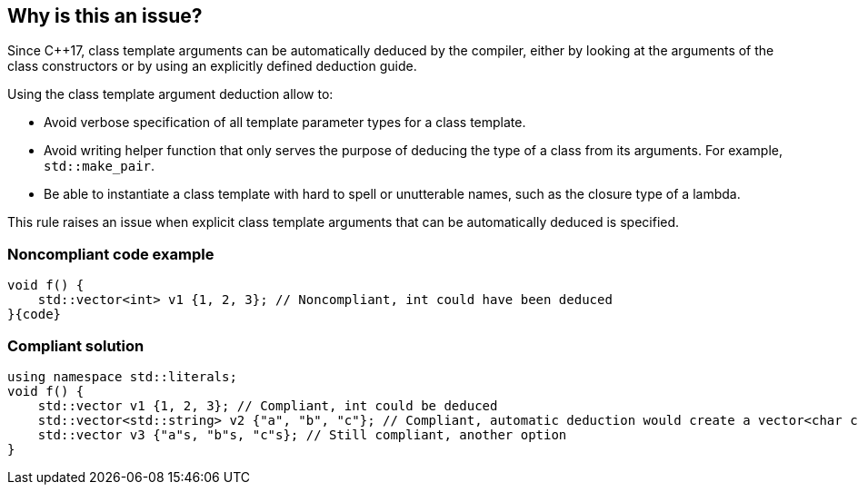 == Why is this an issue?

Since {cpp}17, class template arguments can be automatically deduced by the compiler, either by looking at the arguments of the class constructors or by using an explicitly defined deduction guide.


Using the class template argument deduction allow to:

* Avoid verbose specification of all template parameter types for a class template.
* Avoid writing helper function that only serves the purpose of deducing the type of a class from its arguments. For example, ``++std::make_pair++``.
* Be able to instantiate a class template with hard to spell or unutterable names, such as the closure type of a lambda.

This rule raises an issue when explicit class template arguments that can be automatically deduced is specified.


=== Noncompliant code example

[source,cpp]
----
void f() {
    std::vector<int> v1 {1, 2, 3}; // Noncompliant, int could have been deduced
}{code}

----

=== Compliant solution

[source,cpp]
----
using namespace std::literals;
void f() {
    std::vector v1 {1, 2, 3}; // Compliant, int could be deduced
    std::vector<std::string> v2 {"a", "b", "c"}; // Compliant, automatic deduction would create a vector<char const *>
    std::vector v3 {"a"s, "b"s, "c"s}; // Still compliant, another option
}
----


